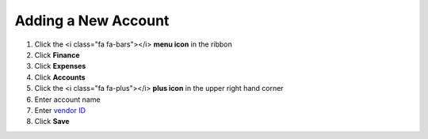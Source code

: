 Adding a New Account
====================

.. note::

#. Click the <i class="fa fa-bars"></i> **menu icon** in the ribbon
#. Click **Finance**
#. Click **Expenses**
#. Click **Accounts**
#. Click the <i class="fa fa-plus"></i> **plus icon** in the upper right hand corner
#. Enter account name
#. Enter `vendor ID </users/general/guides/display_elements.html>`_
#. Click **Save**
